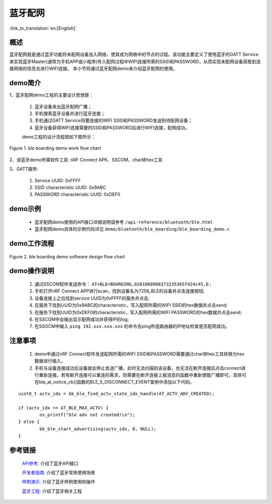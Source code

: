 蓝牙配网
========================

:link_to_translation:`en:[English]`

概述
--------------------------
蓝牙配网就是通过蓝牙功能将未配网设备加入网络，使其成为网络中的节点的过程。该功能主要定义了使用蓝牙的GATT Service来实现蓝牙Master(通常为手机APP或小程序)传入配网过程中WIFI连接所需的SSID和PASSWORD，从而实现未配网设备获取到连接网络的信息去进行WIFI连接。
本小节将通过蓝牙配网demo来介绍蓝牙配网的使用。

demo简介
--------------------------
1、蓝牙配网demo工程的主要设计思想是：

 1) 蓝牙设备发出蓝牙配网广播；
 2) 手机搜索蓝牙设备并进行蓝牙连接；
 3) 手机通过GATT Service将要连接的WIFI SSID和PASSWORD发送到待配网设备；
 4) 蓝牙设备获得WIFI连接需要的SSID和PASSWORD后进行WIFI连接，配网成功。
 
 demo工程的设计流程图如下图所示：

.. figure:: ../../../_static/ble_boarding_demo_work_flow.png
    :align: center
    :alt: 蓝牙配网demo工作流程
    :figclass: align-center

    Figure 1. ble boarding demo work flow chart

2、该蓝牙demo所需软件工具: nRF Connect APK、SSCOM、char转hex工具
	
3、GATT服务:

 1) Service UUID: 0xFFFF 
 2) SSID characteristic UUID: 0x9ABC 
 3) PASSWORD characteristic UUID: 0xDEF0 

demo示例
--------------------------
 - 蓝牙配网demo使用的API接口详细说明请参考 ``/api-reference/bluetooth/ble.html``

 - 蓝牙配网demo具体的示例代码详见 ``demo/bluetooth/ble_boarding/ble_boarding_demo.c``

demo工作流程
--------------------------
	
.. figure:: ../../../_static/ble_boarding_demo_software_design_flow.png
    :align: center
    :alt: 蓝牙配网demo软件设计流程
    :figclass: align-center

    Figure 2. ble boarding demo software design flow chart


demo操作说明
--------------------------
 1) 通过SSCOM软件发送命令： ``AT+BLE=BOARDING,0201060908373235365f424c45,D`` ;
 2) 手机打开nRF Connect APP进行scan，找到设备名为7256_BLE的设备并点击连接按钮;
 3) 设备连接上之后找到service UUID为0xFFFF的服务并点击;
 4) 在服务下找到UUID为0x9ABC的characteristic，写入配网所需的WIFI SSID的hex数据并点击send;
 5) 在服务下找到UUID为0xDEF0的characteristic，写入配网所需的WIFI PASSWORD的hex数据并点击send;
 6) 在SSCOM中会输出显示配网成功并获得IP的log;
 7) 在SSOCM中输入 ``ping 192.xxx.xxx.xxx`` 的命令去ping所连路由器的IP地址检查是否配网成功。

注意事项
--------------------------
 1) demo中通过nRF Connect软件发送配网所需的WIFI SSID和PASSWORD需要通过char转hex工具转换为hex数据进行输入。
 2) 手机与设备连接成功后设备就会停止发送广播，此时无法扫描到该设备，也无法在断开连接后点击connect进行重新连接。若有断开连接可以重连的需求，则需要在断开连接上报消息的函数中重新使能广播即可。具体可在ble_at_notice_cb()函数的BLE_5_DISCONNECT_EVENT案例中添加以下代码。

::

	uint8_t actv_idx = bk_ble_find_actv_state_idx_handle(AT_ACTV_ADV_CREATED);

	if (actv_idx == AT_BLE_MAX_ACTV) {
		os_printf("ble adv not created!\n");
	} else {
		bk_ble_start_advertising(actv_idx, 0, NULL);
	}

参考链接
----------

    `API参考: <../../api-reference/bluetooth/index.html>`_ 介绍了蓝牙API接口

    `开发者指南: <../../developer-guide/bluetooth/index.html>`_ 介绍了蓝牙常用使用场景

    `样例演示: <../../examples/bluetooth/index.html>`_ 介绍了蓝牙样例使用和操作

    `蓝牙工程: <../../projects_work/bluetooth/index.html>`_ 介绍了蓝牙相关工程
